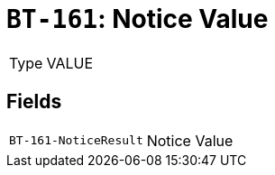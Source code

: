 = `BT-161`: Notice Value
:navtitle: Business Terms

[horizontal]
Type:: VALUE

== Fields
[horizontal]
  `BT-161-NoticeResult`:: Notice Value
